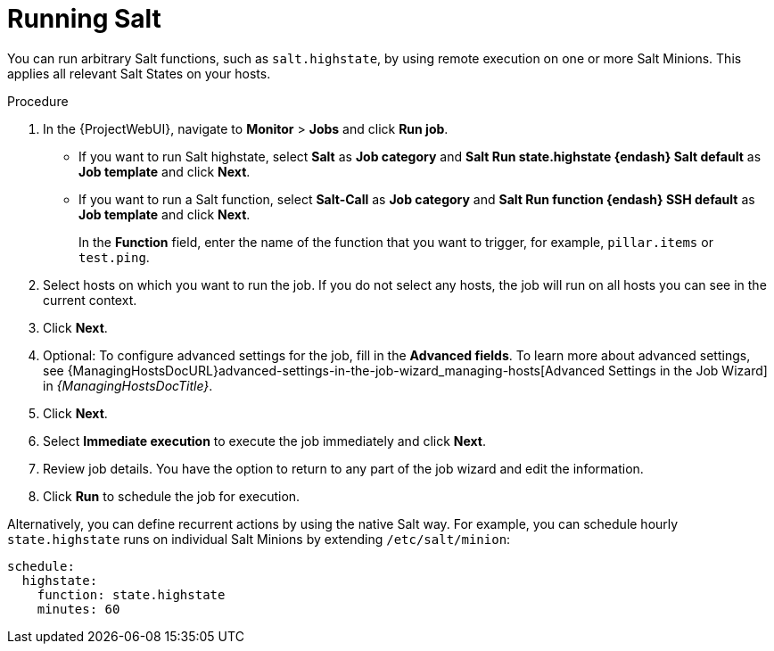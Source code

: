 [id="Running_Salt_{context}"]
= Running Salt

You can run arbitrary Salt functions, such as `salt.highstate`, by using remote execution on one or more Salt Minions.
This applies all relevant Salt States on your hosts.

.Procedure
. In the {ProjectWebUI}, navigate to *Monitor* > *Jobs* and click *Run job*.
** If you want to run Salt highstate, select *Salt* as *Job category* and *Salt Run state.highstate {endash} Salt default* as *Job template* and click *Next*.
** If you want to run a Salt function, select *Salt-Call* as *Job category* and *Salt Run function {endash} SSH default* as *Job template* and click *Next*.
+
In the *Function* field, enter the name of the function that you want to trigger, for example, `pillar.items` or `test.ping`.
. Select hosts on which you want to run the job.
If you do not select any hosts, the job will run on all hosts you can see in the current context.
. Click *Next*.
. Optional: To configure advanced settings for the job, fill in the *Advanced fields*.
To learn more about advanced settings, see {ManagingHostsDocURL}advanced-settings-in-the-job-wizard_managing-hosts[Advanced Settings in the Job Wizard] in _{ManagingHostsDocTitle}_.
. Click *Next*.
. Select *Immediate execution* to execute the job immediately and click *Next*.
. Review job details.
You have the option to return to any part of the job wizard and edit the information.
. Click *Run* to schedule the job for execution.

Alternatively, you can define recurrent actions by using the native Salt way.
For example, you can schedule hourly `state.highstate` runs on individual Salt Minions by extending `/etc/salt/minion`:

[options="nowrap" subs="attributes"]
----
schedule:
  highstate:
    function: state.highstate
    minutes: 60
----
